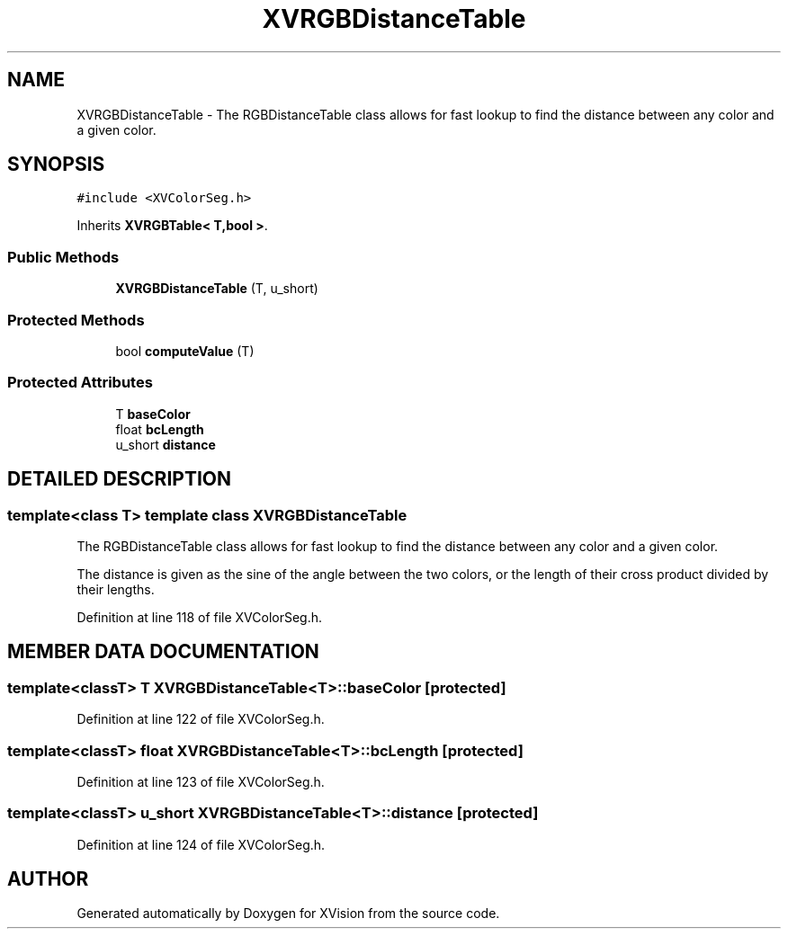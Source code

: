 .TH XVRGBDistanceTable 3 "26 Oct 2007" "XVision" \" -*- nroff -*-
.ad l
.nh
.SH NAME
XVRGBDistanceTable \- The RGBDistanceTable class allows for fast lookup to find the distance between any color and a given color. 
.SH SYNOPSIS
.br
.PP
\fC#include <XVColorSeg.h>\fR
.PP
Inherits \fBXVRGBTable< T,bool >\fR.
.PP
.SS Public Methods

.in +1c
.ti -1c
.RI "\fBXVRGBDistanceTable\fR (T, u_short)"
.br
.in -1c
.SS Protected Methods

.in +1c
.ti -1c
.RI "bool \fBcomputeValue\fR (T)"
.br
.in -1c
.SS Protected Attributes

.in +1c
.ti -1c
.RI "T \fBbaseColor\fR"
.br
.ti -1c
.RI "float \fBbcLength\fR"
.br
.ti -1c
.RI "u_short \fBdistance\fR"
.br
.in -1c
.SH DETAILED DESCRIPTION
.PP 

.SS template<class T>  template class XVRGBDistanceTable
The RGBDistanceTable class allows for fast lookup to find the distance between any color and a given color.
.PP
The distance is given as the sine of the angle between the two colors, or the length of their cross product divided by their lengths. 
.PP
Definition at line 118 of file XVColorSeg.h.
.SH MEMBER DATA DOCUMENTATION
.PP 
.SS template<classT> T XVRGBDistanceTable<T>::baseColor\fC [protected]\fR
.PP
Definition at line 122 of file XVColorSeg.h.
.SS template<classT> float XVRGBDistanceTable<T>::bcLength\fC [protected]\fR
.PP
Definition at line 123 of file XVColorSeg.h.
.SS template<classT> u_short XVRGBDistanceTable<T>::distance\fC [protected]\fR
.PP
Definition at line 124 of file XVColorSeg.h.

.SH AUTHOR
.PP 
Generated automatically by Doxygen for XVision from the source code.